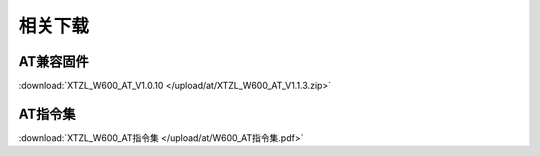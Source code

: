 相关下载
=======================

AT兼容固件
-------------
:download:`XTZL_W600_AT_V1.0.10 </upload/at/XTZL_W600_AT_V1.1.3.zip>`

AT指令集
-----------
:download:`XTZL_W600_AT指令集 </upload/at/W600_AT指令集.pdf>` 
